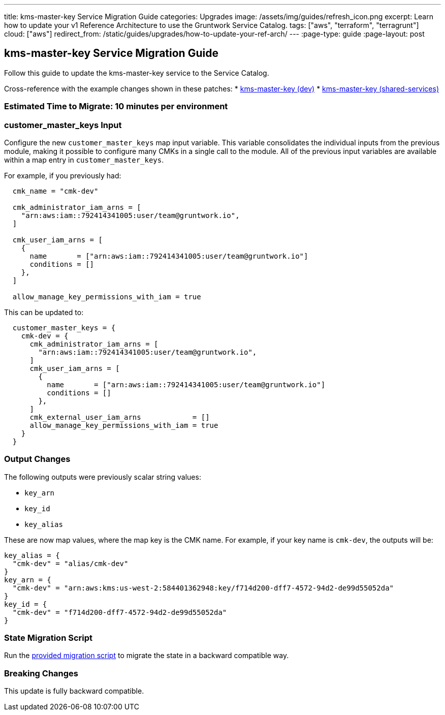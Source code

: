---
title: kms-master-key Service Migration Guide
categories: Upgrades
image: /assets/img/guides/refresh_icon.png
excerpt: Learn how to update your v1 Reference Architecture to use the Gruntwork Service Catalog.
tags: ["aws", "terraform", "terragrunt"]
cloud: ["aws"]
redirect_from: /static/guides/upgrades/how-to-update-your-ref-arch/
---
:page-type: guide
:page-layout: post

:toc:
:toc-placement!:

// GitHub specific settings. See https://gist.github.com/dcode/0cfbf2699a1fe9b46ff04c41721dda74 for details.
ifdef::env-github[]
:tip-caption: :bulb:
:note-caption: :information_source:
:important-caption: :heavy_exclamation_mark:
:caution-caption: :fire:
:warning-caption: :warning:
toc::[]
endif::[]

== kms-master-key Service Migration Guide

Follow this guide to update the kms-master-key service to the Service Catalog.

Cross-reference with the example changes shown in these patches:
* link:https://github.com/gruntwork-io/infrastructure-live-multi-account-acme/blob/master/dev/us-east-1/_global/kms-master-key/ref-arch-v1-to-service-catalog-migration.patch[kms-master-key (dev)]
* link:https://github.com/gruntwork-io/infrastructure-live-multi-account-acme/blob/master/shared-services/us-east-1/_global/kms-master-key/ref-arch-v1-to-service-catalog-migration.patch[kms-master-key (shared-services)]

=== Estimated Time to Migrate: 10 minutes per environment

=== customer_master_keys Input

Configure the new `customer_master_keys` map input variable. This variable consolidates the individual inputs from the
previous module, making it possible to configure many CMKs in a single call to the module. All of the previous input
variables are available within a map entry in `customer_master_keys`.

For example, if you previously had:

....
  cmk_name = "cmk-dev"

  cmk_administrator_iam_arns = [
    "arn:aws:iam::792414341005:user/team@gruntwork.io",
  ]

  cmk_user_iam_arns = [
    {
      name       = ["arn:aws:iam::792414341005:user/team@gruntwork.io"]
      conditions = []
    },
  ]

  allow_manage_key_permissions_with_iam = true
....

This can be updated to:

....
  customer_master_keys = {
    cmk-dev = {
      cmk_administrator_iam_arns = [
        "arn:aws:iam::792414341005:user/team@gruntwork.io",
      ]
      cmk_user_iam_arns = [
        {
          name       = ["arn:aws:iam::792414341005:user/team@gruntwork.io"]
          conditions = []
        },
      ]
      cmk_external_user_iam_arns            = []
      allow_manage_key_permissions_with_iam = true
    }
  }
....

=== Output Changes

The following outputs were previously scalar string values:

* `key_arn`
* `key_id`
* `key_alias`

These are now map values, where the map key is the CMK name. For example, if your key name is `cmk-dev`, the outputs
will be:

....
key_alias = {
  "cmk-dev" = "alias/cmk-dev"
}
key_arn = {
  "cmk-dev" = "arn:aws:kms:us-west-2:584401362948:key/f714d200-dff7-4572-94d2-de99d55052da"
}
key_id = {
  "cmk-dev" = "f714d200-dff7-4572-94d2-de99d55052da"
}
....

=== State Migration Script

Run the link:./scripts/migrate_kms.sh[provided migration script] to migrate the state in a backward compatible way.

=== Breaking Changes

This update is fully backward compatible.
